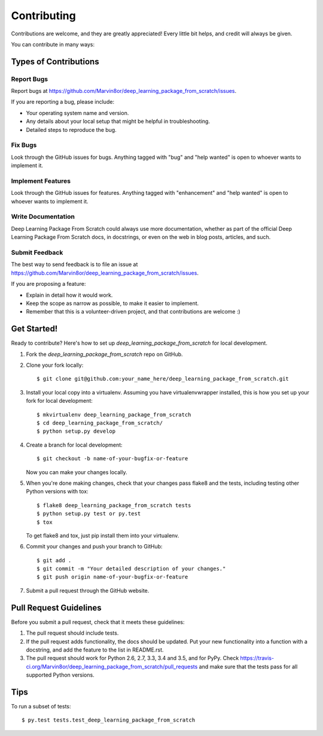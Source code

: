 .. highlight:: shell

============
Contributing
============

Contributions are welcome, and they are greatly appreciated! Every
little bit helps, and credit will always be given.

You can contribute in many ways:

Types of Contributions
----------------------

Report Bugs
~~~~~~~~~~~

Report bugs at https://github.com/Marvin8or/deep_learning_package_from_scratch/issues.

If you are reporting a bug, please include:

* Your operating system name and version.
* Any details about your local setup that might be helpful in troubleshooting.
* Detailed steps to reproduce the bug.

Fix Bugs
~~~~~~~~

Look through the GitHub issues for bugs. Anything tagged with "bug"
and "help wanted" is open to whoever wants to implement it.

Implement Features
~~~~~~~~~~~~~~~~~~

Look through the GitHub issues for features. Anything tagged with "enhancement"
and "help wanted" is open to whoever wants to implement it.

Write Documentation
~~~~~~~~~~~~~~~~~~~

Deep Learning Package From Scratch could always use more documentation, whether as part of the
official Deep Learning Package From Scratch docs, in docstrings, or even on the web in blog posts,
articles, and such.

Submit Feedback
~~~~~~~~~~~~~~~

The best way to send feedback is to file an issue at https://github.com/Marvin8or/deep_learning_package_from_scratch/issues.

If you are proposing a feature:

* Explain in detail how it would work.
* Keep the scope as narrow as possible, to make it easier to implement.
* Remember that this is a volunteer-driven project, and that contributions
  are welcome :)

Get Started!
------------

Ready to contribute? Here's how to set up `deep_learning_package_from_scratch` for local development.

1. Fork the `deep_learning_package_from_scratch` repo on GitHub.
2. Clone your fork locally::

    $ git clone git@github.com:your_name_here/deep_learning_package_from_scratch.git

3. Install your local copy into a virtualenv. Assuming you have virtualenvwrapper installed, this is how you set up your fork for local development::

    $ mkvirtualenv deep_learning_package_from_scratch
    $ cd deep_learning_package_from_scratch/
    $ python setup.py develop

4. Create a branch for local development::

    $ git checkout -b name-of-your-bugfix-or-feature

   Now you can make your changes locally.

5. When you're done making changes, check that your changes pass flake8 and the tests, including testing other Python versions with tox::

    $ flake8 deep_learning_package_from_scratch tests
    $ python setup.py test or py.test
    $ tox

   To get flake8 and tox, just pip install them into your virtualenv.

6. Commit your changes and push your branch to GitHub::

    $ git add .
    $ git commit -m "Your detailed description of your changes."
    $ git push origin name-of-your-bugfix-or-feature

7. Submit a pull request through the GitHub website.

Pull Request Guidelines
-----------------------

Before you submit a pull request, check that it meets these guidelines:

1. The pull request should include tests.
2. If the pull request adds functionality, the docs should be updated. Put
   your new functionality into a function with a docstring, and add the
   feature to the list in README.rst.
3. The pull request should work for Python 2.6, 2.7, 3.3, 3.4 and 3.5, and for PyPy. Check
   https://travis-ci.org/Marvin8or/deep_learning_package_from_scratch/pull_requests
   and make sure that the tests pass for all supported Python versions.

Tips
----

To run a subset of tests::

$ py.test tests.test_deep_learning_package_from_scratch

